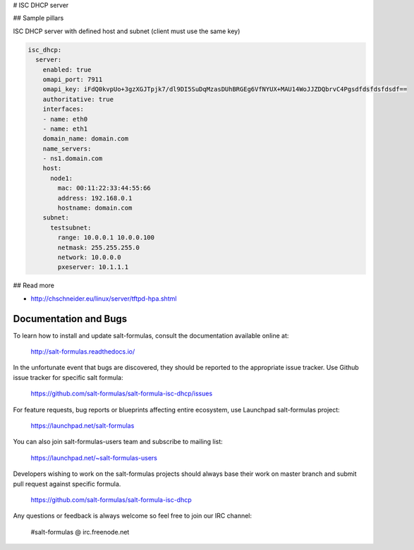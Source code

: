 
# ISC DHCP server


## Sample pillars

ISC DHCP server with defined host and subnet (client must use the same key)

.. code-block:: yaml

    isc_dhcp:
      server:
        enabled: true
        omapi_port: 7911
        omapi_key: iFdQ0kvpUo+3gzXGJTpjk7/dl9DI5SuDqMzasDUhBRGEg6VfNYUX+MAU14WoJJZDQbrvC4Pgsdfdsfdsfdsdf==
        authoritative: true
        interfaces:
        - name: eth0
        - name: eth1
        domain_name: domain.com
        name_servers:
        - ns1.domain.com
        host:
          node1:
            mac: 00:11:22:33:44:55:66
            address: 192.168.0.1
            hostname: domain.com
        subnet:
          testsubnet:
            range: 10.0.0.1 10.0.0.100
            netmask: 255.255.255.0
            network: 10.0.0.0
            pxeserver: 10.1.1.1

## Read more

* http://chschneider.eu/linux/server/tftpd-hpa.shtml

Documentation and Bugs
======================

To learn how to install and update salt-formulas, consult the documentation
available online at:

    http://salt-formulas.readthedocs.io/

In the unfortunate event that bugs are discovered, they should be reported to
the appropriate issue tracker. Use Github issue tracker for specific salt
formula:

    https://github.com/salt-formulas/salt-formula-isc-dhcp/issues

For feature requests, bug reports or blueprints affecting entire ecosystem,
use Launchpad salt-formulas project:

    https://launchpad.net/salt-formulas

You can also join salt-formulas-users team and subscribe to mailing list:

    https://launchpad.net/~salt-formulas-users

Developers wishing to work on the salt-formulas projects should always base
their work on master branch and submit pull request against specific formula.

    https://github.com/salt-formulas/salt-formula-isc-dhcp

Any questions or feedback is always welcome so feel free to join our IRC
channel:

    #salt-formulas @ irc.freenode.net
